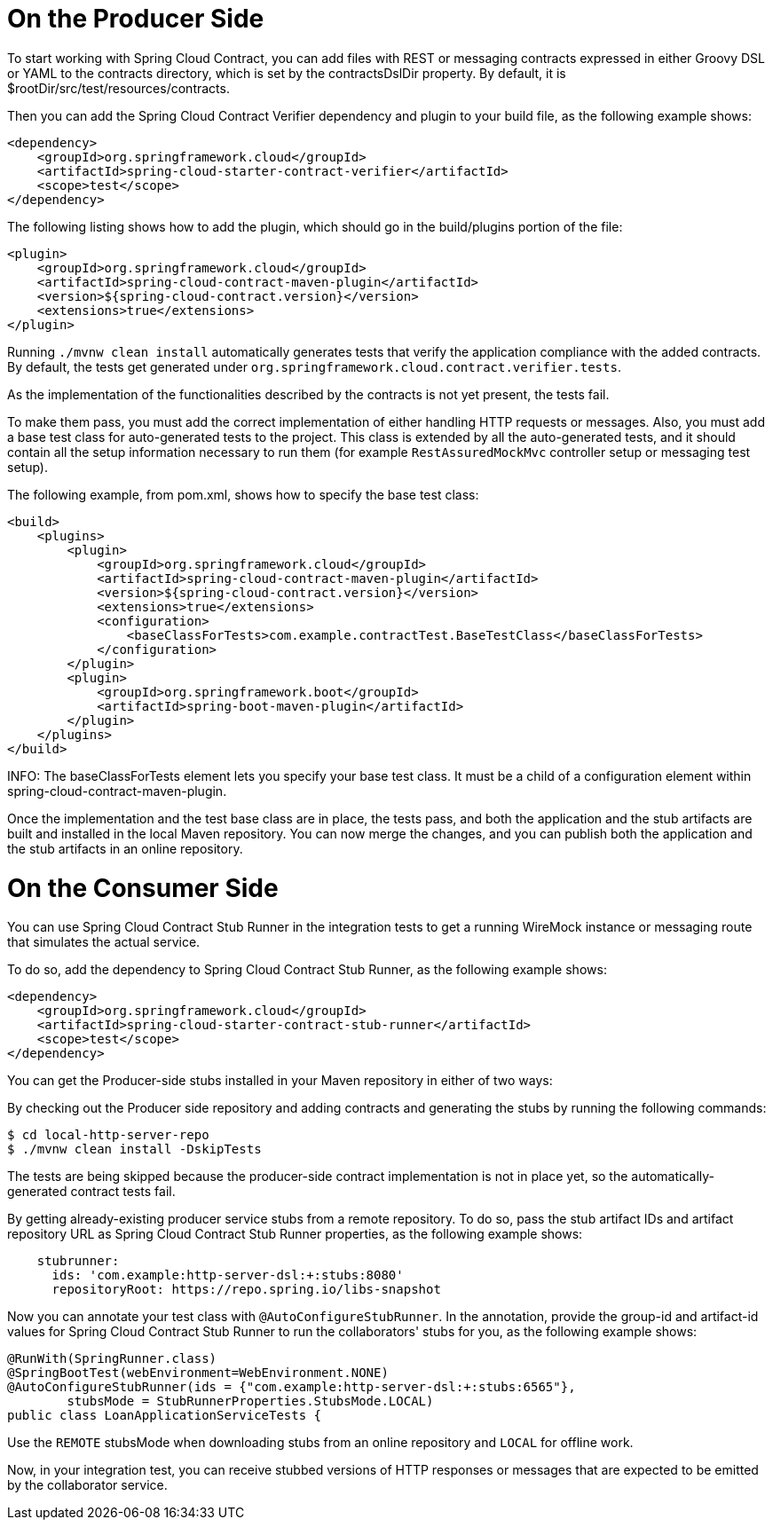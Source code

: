 [[on-the-producer-side]]
= On the Producer Side

To start working with Spring Cloud Contract, you can add files with REST or messaging contracts expressed in either Groovy DSL or YAML to the contracts directory, which is set by the contractsDslDir property. By default, it is $rootDir/src/test/resources/contracts.

Then you can add the Spring Cloud Contract Verifier dependency and plugin to your build file, as the following example shows:

```xml
<dependency>
    <groupId>org.springframework.cloud</groupId>
    <artifactId>spring-cloud-starter-contract-verifier</artifactId>
    <scope>test</scope>
</dependency>
```

The following listing shows how to add the plugin, which should go in the build/plugins portion of the file:

```xml
<plugin>
    <groupId>org.springframework.cloud</groupId>
    <artifactId>spring-cloud-contract-maven-plugin</artifactId>
    <version>${spring-cloud-contract.version}</version>
    <extensions>true</extensions>
</plugin>
```

Running `./mvnw clean install` automatically generates tests that verify the application compliance with the added contracts. By default, the tests get generated under `org.springframework.cloud.contract.verifier.tests`.

As the implementation of the functionalities described by the contracts is not yet present, the tests fail.

To make them pass, you must add the correct implementation of either handling HTTP requests or messages. Also, you must add a base test class for auto-generated tests to the project. This class is extended by all the auto-generated tests, and it should contain all the setup information necessary to run them (for example `RestAssuredMockMvc` controller setup or messaging test setup).

The following example, from pom.xml, shows how to specify the base test class:

```xml
<build>
    <plugins>
        <plugin>
            <groupId>org.springframework.cloud</groupId>
            <artifactId>spring-cloud-contract-maven-plugin</artifactId>
            <version>${spring-cloud-contract.version}</version>
            <extensions>true</extensions>
            <configuration>
                <baseClassForTests>com.example.contractTest.BaseTestClass</baseClassForTests> 
            </configuration>
        </plugin>
        <plugin>
            <groupId>org.springframework.boot</groupId>
            <artifactId>spring-boot-maven-plugin</artifactId>
        </plugin>
    </plugins>
</build>
```

INFO: The baseClassForTests element lets you specify your base test class. It must be a child of a configuration element within spring-cloud-contract-maven-plugin.

Once the implementation and the test base class are in place, the tests pass, and both the application and the stub artifacts are built and installed in the local Maven repository. You can now merge the changes, and you can publish both the application and the stub artifacts in an online repository.

[[on-the-consumer-side]]
= On the Consumer Side

You can use Spring Cloud Contract Stub Runner in the integration tests to get a running WireMock instance or messaging route that simulates the actual service.

To do so, add the dependency to Spring Cloud Contract Stub Runner, as the following example shows:

```xml
<dependency>
    <groupId>org.springframework.cloud</groupId>
    <artifactId>spring-cloud-starter-contract-stub-runner</artifactId>
    <scope>test</scope>
</dependency>
```

You can get the Producer-side stubs installed in your Maven repository in either of two ways:

By checking out the Producer side repository and adding contracts and generating the stubs by running the following commands:

```bash
$ cd local-http-server-repo
$ ./mvnw clean install -DskipTests
```

The tests are being skipped because the producer-side contract implementation is not in place yet, so the automatically-generated contract tests fail.

By getting already-existing producer service stubs from a remote repository. To do so, pass the stub artifact IDs and artifact repository URL as Spring Cloud Contract Stub Runner properties, as the following example shows:

```yml
    stubrunner:
      ids: 'com.example:http-server-dsl:+:stubs:8080'
      repositoryRoot: https://repo.spring.io/libs-snapshot
```  

Now you can annotate your test class with `@AutoConfigureStubRunner`. In the annotation, provide the group-id and artifact-id values for Spring Cloud Contract Stub Runner to run the collaborators' stubs for you, as the following example shows:

```java
@RunWith(SpringRunner.class)
@SpringBootTest(webEnvironment=WebEnvironment.NONE)
@AutoConfigureStubRunner(ids = {"com.example:http-server-dsl:+:stubs:6565"},
        stubsMode = StubRunnerProperties.StubsMode.LOCAL)
public class LoanApplicationServiceTests {
```

Use the `REMOTE` stubsMode when downloading stubs from an online repository and `LOCAL` for offline work.

Now, in your integration test, you can receive stubbed versions of HTTP responses or messages that are expected to be emitted by the collaborator service.

